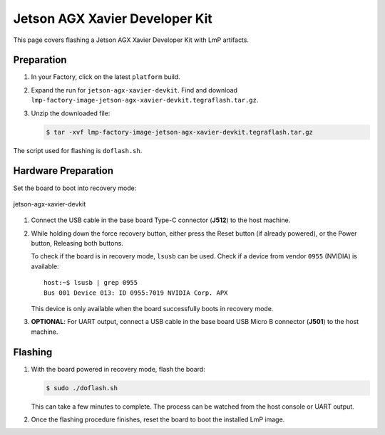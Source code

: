 .. _ref-rm_board_jetson-agx-xavier-devkit:

Jetson AGX Xavier Developer Kit
===============================

This page covers flashing a Jetson AGX Xavier Developer Kit with LmP artifacts.

Preparation
-----------

1. In your Factory, click on the latest ``platform`` build.

2. Expand the run for ``jetson-agx-xavier-devkit``.
   Find and download ``lmp-factory-image-jetson-agx-xavier-devkit.tegraflash.tar.gz``.

3. Unzip the downloaded file:

   .. code-block:: console

         $ tar -xvf lmp-factory-image-jetson-agx-xavier-devkit.tegraflash.tar.gz

The script used for flashing is ``doflash.sh``.

Hardware Preparation
--------------------

Set the board to boot into recovery mode:

.. figure:: /_static/boards/jetson-agx-xavier-devkit.png
     :width: 600
     :align: center

     jetson-agx-xavier-devkit

1. Connect the USB cable in the base board Type-C connector (**J512**) to the host machine.

2. While holding down the force recovery button, either press the Reset button (if already powered), or the Power button,
   Releasing both buttons.

   To check if the board is in recovery mode, ``lsusb`` can be used.
   Check if a device from vendor ``0955`` (NVIDIA) is available::

       host:~$ lsusb | grep 0955
       Bus 001 Device 013: ID 0955:7019 NVIDIA Corp. APX

   This device is only available when the board successfully boots in recovery mode.

3. **OPTIONAL**: For UART output, connect a USB cable in the base board USB Micro B connector (**J501**) to the host machine.

Flashing
--------

1. With the board powered in recovery mode, flash the board:
   
   .. code-block:: console
    
      $ sudo ./doflash.sh

   This can take a few minutes to complete.
   The process can be watched from the host console or UART output.

2. Once the flashing procedure finishes, reset the board to boot the installed LmP image.
